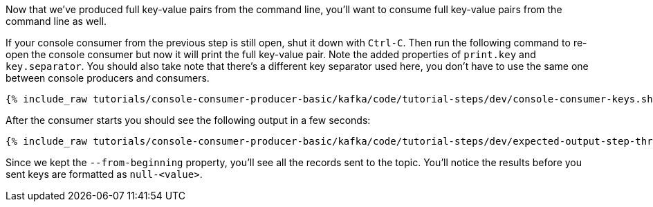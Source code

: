 Now that we've produced full key-value pairs from the command line, you'll want to consume full key-value pairs from the command line as well.

If your console consumer from the previous step is still open, shut it down with `Ctrl-C`.  Then run the following command to re-open the console consumer but now it will print the full key-value pair.  Note the added properties of `print.key` and `key.separator`.  You should also take note that there's a different key separator used here, you don't have to use the same one between console producers and consumers.

+++++
<pre class="snippet"><code class="shell">{% include_raw tutorials/console-consumer-producer-basic/kafka/code/tutorial-steps/dev/console-consumer-keys.sh %}</code></pre>
+++++

After the consumer starts you should see the following output in a few seconds:

+++++
<pre class="snippet"><code class="shell">{% include_raw tutorials/console-consumer-producer-basic/kafka/code/tutorial-steps/dev/expected-output-step-three.txt %}</code></pre>
+++++

Since we kept the `--from-beginning` property, you'll see all the records sent to the topic.  You'll notice the results before you sent keys are formatted as `null-<value>`.
